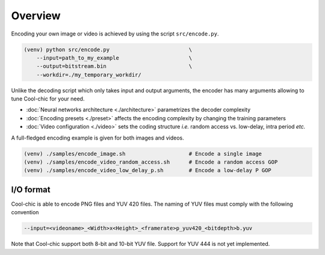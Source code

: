 Overview
========

Encoding your own image or video is achieved by using the script ``src/encode.py``.

.. code:: bash

    (venv) python src/encode.py                         \
        --input=path_to_my_example                      \
        --output=bitstream.bin                          \
        --workdir=./my_temporary_workdir/

Unlike the decoding script which only takes input and output arguments, the
encoder has many arguments allowing to tune Cool-chic for your need.

* :doc:`Neural networks architecture <./architecture>` parametrizes the decoder complexity
* :doc:`Encoding presets <./preset>` affects the encoding complexity by
  changing the training parameters
* :doc:`Video configuration <./video>` sets the coding structure *i.e.* random
  access vs. low-delay, intra period *etc.*

A full-fledged encoding example is given for both images and videos.

.. code:: bash

    (venv) ./samples/encode_image.sh                    # Encode a single image
    (venv) ./samples/encode_video_random_access.sh      # Encode a random access GOP
    (venv) ./samples/encode_video_low_delay_p.sh        # Encode a low-delay P GOP

I/O format
""""""""""

Cool-chic is able to encode PNG files and YUV 420 files. The naming of YUV files
must comply with the following convention

.. code:: bash

    --input=<videoname>_<Width>x<Height>_<framerate>p_yuv420_<bitdepth>b.yuv

Note that Cool-chic support both 8-bit and 10-bit YUV file. Support for YUV 444
is not yet implemented.

